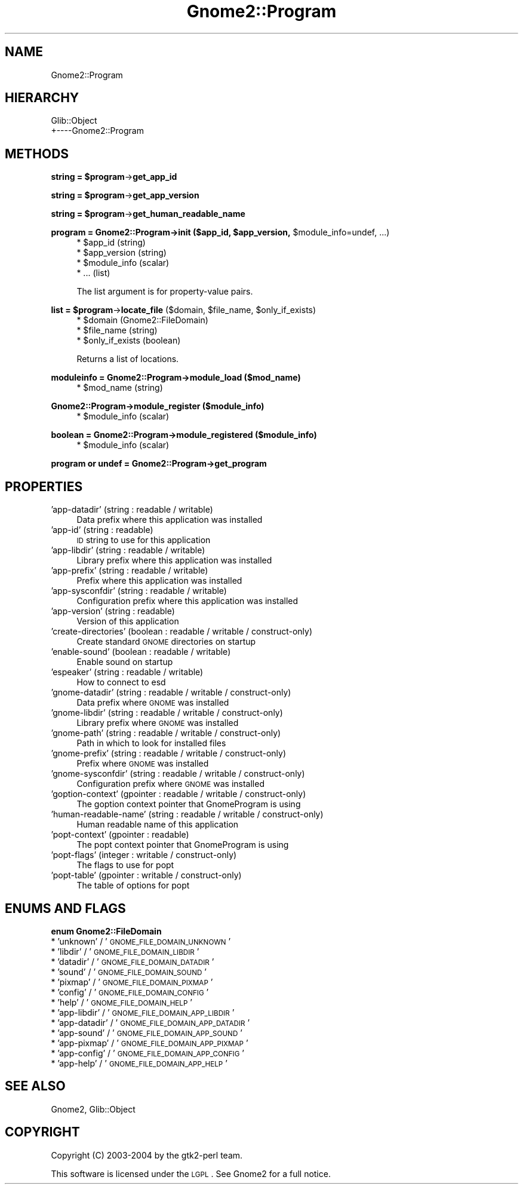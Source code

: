 .\" Automatically generated by Pod::Man v1.37, Pod::Parser v1.3
.\"
.\" Standard preamble:
.\" ========================================================================
.de Sh \" Subsection heading
.br
.if t .Sp
.ne 5
.PP
\fB\\$1\fR
.PP
..
.de Sp \" Vertical space (when we can't use .PP)
.if t .sp .5v
.if n .sp
..
.de Vb \" Begin verbatim text
.ft CW
.nf
.ne \\$1
..
.de Ve \" End verbatim text
.ft R
.fi
..
.\" Set up some character translations and predefined strings.  \*(-- will
.\" give an unbreakable dash, \*(PI will give pi, \*(L" will give a left
.\" double quote, and \*(R" will give a right double quote.  | will give a
.\" real vertical bar.  \*(C+ will give a nicer C++.  Capital omega is used to
.\" do unbreakable dashes and therefore won't be available.  \*(C` and \*(C'
.\" expand to `' in nroff, nothing in troff, for use with C<>.
.tr \(*W-|\(bv\*(Tr
.ds C+ C\v'-.1v'\h'-1p'\s-2+\h'-1p'+\s0\v'.1v'\h'-1p'
.ie n \{\
.    ds -- \(*W-
.    ds PI pi
.    if (\n(.H=4u)&(1m=24u) .ds -- \(*W\h'-12u'\(*W\h'-12u'-\" diablo 10 pitch
.    if (\n(.H=4u)&(1m=20u) .ds -- \(*W\h'-12u'\(*W\h'-8u'-\"  diablo 12 pitch
.    ds L" ""
.    ds R" ""
.    ds C` ""
.    ds C' ""
'br\}
.el\{\
.    ds -- \|\(em\|
.    ds PI \(*p
.    ds L" ``
.    ds R" ''
'br\}
.\"
.\" If the F register is turned on, we'll generate index entries on stderr for
.\" titles (.TH), headers (.SH), subsections (.Sh), items (.Ip), and index
.\" entries marked with X<> in POD.  Of course, you'll have to process the
.\" output yourself in some meaningful fashion.
.if \nF \{\
.    de IX
.    tm Index:\\$1\t\\n%\t"\\$2"
..
.    nr % 0
.    rr F
.\}
.\"
.\" For nroff, turn off justification.  Always turn off hyphenation; it makes
.\" way too many mistakes in technical documents.
.hy 0
.if n .na
.\"
.\" Accent mark definitions (@(#)ms.acc 1.5 88/02/08 SMI; from UCB 4.2).
.\" Fear.  Run.  Save yourself.  No user-serviceable parts.
.    \" fudge factors for nroff and troff
.if n \{\
.    ds #H 0
.    ds #V .8m
.    ds #F .3m
.    ds #[ \f1
.    ds #] \fP
.\}
.if t \{\
.    ds #H ((1u-(\\\\n(.fu%2u))*.13m)
.    ds #V .6m
.    ds #F 0
.    ds #[ \&
.    ds #] \&
.\}
.    \" simple accents for nroff and troff
.if n \{\
.    ds ' \&
.    ds ` \&
.    ds ^ \&
.    ds , \&
.    ds ~ ~
.    ds /
.\}
.if t \{\
.    ds ' \\k:\h'-(\\n(.wu*8/10-\*(#H)'\'\h"|\\n:u"
.    ds ` \\k:\h'-(\\n(.wu*8/10-\*(#H)'\`\h'|\\n:u'
.    ds ^ \\k:\h'-(\\n(.wu*10/11-\*(#H)'^\h'|\\n:u'
.    ds , \\k:\h'-(\\n(.wu*8/10)',\h'|\\n:u'
.    ds ~ \\k:\h'-(\\n(.wu-\*(#H-.1m)'~\h'|\\n:u'
.    ds / \\k:\h'-(\\n(.wu*8/10-\*(#H)'\z\(sl\h'|\\n:u'
.\}
.    \" troff and (daisy-wheel) nroff accents
.ds : \\k:\h'-(\\n(.wu*8/10-\*(#H+.1m+\*(#F)'\v'-\*(#V'\z.\h'.2m+\*(#F'.\h'|\\n:u'\v'\*(#V'
.ds 8 \h'\*(#H'\(*b\h'-\*(#H'
.ds o \\k:\h'-(\\n(.wu+\w'\(de'u-\*(#H)/2u'\v'-.3n'\*(#[\z\(de\v'.3n'\h'|\\n:u'\*(#]
.ds d- \h'\*(#H'\(pd\h'-\w'~'u'\v'-.25m'\f2\(hy\fP\v'.25m'\h'-\*(#H'
.ds D- D\\k:\h'-\w'D'u'\v'-.11m'\z\(hy\v'.11m'\h'|\\n:u'
.ds th \*(#[\v'.3m'\s+1I\s-1\v'-.3m'\h'-(\w'I'u*2/3)'\s-1o\s+1\*(#]
.ds Th \*(#[\s+2I\s-2\h'-\w'I'u*3/5'\v'-.3m'o\v'.3m'\*(#]
.ds ae a\h'-(\w'a'u*4/10)'e
.ds Ae A\h'-(\w'A'u*4/10)'E
.    \" corrections for vroff
.if v .ds ~ \\k:\h'-(\\n(.wu*9/10-\*(#H)'\s-2\u~\d\s+2\h'|\\n:u'
.if v .ds ^ \\k:\h'-(\\n(.wu*10/11-\*(#H)'\v'-.4m'^\v'.4m'\h'|\\n:u'
.    \" for low resolution devices (crt and lpr)
.if \n(.H>23 .if \n(.V>19 \
\{\
.    ds : e
.    ds 8 ss
.    ds o a
.    ds d- d\h'-1'\(ga
.    ds D- D\h'-1'\(hy
.    ds th \o'bp'
.    ds Th \o'LP'
.    ds ae ae
.    ds Ae AE
.\}
.rm #[ #] #H #V #F C
.\" ========================================================================
.\"
.IX Title "Gnome2::Program 3pm"
.TH Gnome2::Program 3pm "2006-06-19" "perl v5.8.7" "User Contributed Perl Documentation"
.SH "NAME"
Gnome2::Program
.SH "HIERARCHY"
.IX Header "HIERARCHY"
.Vb 2
\&  Glib::Object
\&  +\-\-\-\-Gnome2::Program
.Ve
.SH "METHODS"
.IX Header "METHODS"
.ie n .Sh "string = $program\fP\->\fBget_app_id"
.el .Sh "string = \f(CW$program\fP\->\fBget_app_id\fP"
.IX Subsection "string = $program->get_app_id"
.ie n .Sh "string = $program\fP\->\fBget_app_version"
.el .Sh "string = \f(CW$program\fP\->\fBget_app_version\fP"
.IX Subsection "string = $program->get_app_version"
.ie n .Sh "string = $program\fP\->\fBget_human_readable_name"
.el .Sh "string = \f(CW$program\fP\->\fBget_human_readable_name\fP"
.IX Subsection "string = $program->get_human_readable_name"
.ie n .Sh "program = Gnome2::Program\->\fBinit\fP ($app_id, $app_version\fP, \f(CW$module_info=undef, ...)"
.el .Sh "program = Gnome2::Program\->\fBinit\fP ($app_id, \f(CW$app_version\fP, \f(CW$module_info\fP=undef, ...)"
.IX Subsection "program = Gnome2::Program->init ($app_id, $app_version, $module_info=undef, ...)"
.RS 4
.ie n .IP "* $app_id (string)" 4
.el .IP "* \f(CW$app_id\fR (string)" 4
.IX Item "$app_id (string)"
.PD 0
.ie n .IP "* $app_version (string)" 4
.el .IP "* \f(CW$app_version\fR (string)" 4
.IX Item "$app_version (string)"
.ie n .IP "* $module_info (scalar)" 4
.el .IP "* \f(CW$module_info\fR (scalar)" 4
.IX Item "$module_info (scalar)"
.IP "* ... (list)" 4
.IX Item "... (list)"
.RE
.RS 4
.PD
.Sp
The list argument is for property-value pairs.
.RE
.ie n .Sh "list = $program\fP\->\fBlocate_file\fP ($domain, \f(CW$file_name\fP, \f(CW$only_if_exists)"
.el .Sh "list = \f(CW$program\fP\->\fBlocate_file\fP ($domain, \f(CW$file_name\fP, \f(CW$only_if_exists\fP)"
.IX Subsection "list = $program->locate_file ($domain, $file_name, $only_if_exists)"
.RS 4
.ie n .IP "* $domain (Gnome2::FileDomain)" 4
.el .IP "* \f(CW$domain\fR (Gnome2::FileDomain)" 4
.IX Item "$domain (Gnome2::FileDomain)"
.PD 0
.ie n .IP "* $file_name (string)" 4
.el .IP "* \f(CW$file_name\fR (string)" 4
.IX Item "$file_name (string)"
.ie n .IP "* $only_if_exists (boolean)" 4
.el .IP "* \f(CW$only_if_exists\fR (boolean)" 4
.IX Item "$only_if_exists (boolean)"
.RE
.RS 4
.PD
.Sp
Returns a list of locations.
.RE
.Sh "moduleinfo = Gnome2::Program\->\fBmodule_load\fP ($mod_name)"
.IX Subsection "moduleinfo = Gnome2::Program->module_load ($mod_name)"
.RS 4
.ie n .IP "* $mod_name (string)" 4
.el .IP "* \f(CW$mod_name\fR (string)" 4
.IX Item "$mod_name (string)"
.RE
.RS 4
.RE
.Sh "Gnome2::Program\->\fBmodule_register\fP ($module_info)"
.IX Subsection "Gnome2::Program->module_register ($module_info)"
.RS 4
.PD 0
.ie n .IP "* $module_info (scalar)" 4
.el .IP "* \f(CW$module_info\fR (scalar)" 4
.IX Item "$module_info (scalar)"
.RE
.RS 4
.RE
.PD
.Sh "boolean = Gnome2::Program\->\fBmodule_registered\fP ($module_info)"
.IX Subsection "boolean = Gnome2::Program->module_registered ($module_info)"
.RS 4
.ie n .IP "* $module_info (scalar)" 4
.el .IP "* \f(CW$module_info\fR (scalar)" 4
.IX Item "$module_info (scalar)"
.RE
.RS 4
.RE
.Sh "program or undef = Gnome2::Program\->\fBget_program\fP"
.IX Subsection "program or undef = Gnome2::Program->get_program"
.SH "PROPERTIES"
.IX Header "PROPERTIES"
.PD 0
.IP "'app\-datadir' (string : readable / writable)" 4
.IX Item "'app-datadir' (string : readable / writable)"
.PD
Data prefix where this application was installed
.IP "'app\-id' (string : readable)" 4
.IX Item "'app-id' (string : readable)"
\&\s-1ID\s0 string to use for this application
.IP "'app\-libdir' (string : readable / writable)" 4
.IX Item "'app-libdir' (string : readable / writable)"
Library prefix where this application was installed
.IP "'app\-prefix' (string : readable / writable)" 4
.IX Item "'app-prefix' (string : readable / writable)"
Prefix where this application was installed
.IP "'app\-sysconfdir' (string : readable / writable)" 4
.IX Item "'app-sysconfdir' (string : readable / writable)"
Configuration prefix where this application was installed
.IP "'app\-version' (string : readable)" 4
.IX Item "'app-version' (string : readable)"
Version of this application
.IP "'create\-directories' (boolean : readable / writable / construct\-only)" 4
.IX Item "'create-directories' (boolean : readable / writable / construct-only)"
Create standard \s-1GNOME\s0 directories on startup
.IP "'enable\-sound' (boolean : readable / writable)" 4
.IX Item "'enable-sound' (boolean : readable / writable)"
Enable sound on startup
.IP "'espeaker' (string : readable / writable)" 4
.IX Item "'espeaker' (string : readable / writable)"
How to connect to esd
.IP "'gnome\-datadir' (string : readable / writable / construct\-only)" 4
.IX Item "'gnome-datadir' (string : readable / writable / construct-only)"
Data prefix where \s-1GNOME\s0 was installed
.IP "'gnome\-libdir' (string : readable / writable / construct\-only)" 4
.IX Item "'gnome-libdir' (string : readable / writable / construct-only)"
Library prefix where \s-1GNOME\s0 was installed
.IP "'gnome\-path' (string : readable / writable / construct\-only)" 4
.IX Item "'gnome-path' (string : readable / writable / construct-only)"
Path in which to look for installed files
.IP "'gnome\-prefix' (string : readable / writable / construct\-only)" 4
.IX Item "'gnome-prefix' (string : readable / writable / construct-only)"
Prefix where \s-1GNOME\s0 was installed
.IP "'gnome\-sysconfdir' (string : readable / writable / construct\-only)" 4
.IX Item "'gnome-sysconfdir' (string : readable / writable / construct-only)"
Configuration prefix where \s-1GNOME\s0 was installed
.IP "'goption\-context' (gpointer : readable / writable / construct\-only)" 4
.IX Item "'goption-context' (gpointer : readable / writable / construct-only)"
The goption context pointer that GnomeProgram is using
.IP "'human\-readable\-name' (string : readable / writable / construct\-only)" 4
.IX Item "'human-readable-name' (string : readable / writable / construct-only)"
Human readable name of this application
.IP "'popt\-context' (gpointer : readable)" 4
.IX Item "'popt-context' (gpointer : readable)"
The popt context pointer that GnomeProgram is using
.IP "'popt\-flags' (integer : writable / construct\-only)" 4
.IX Item "'popt-flags' (integer : writable / construct-only)"
The flags to use for popt
.IP "'popt\-table' (gpointer : writable / construct\-only)" 4
.IX Item "'popt-table' (gpointer : writable / construct-only)"
The table of options for popt
.SH "ENUMS AND FLAGS"
.IX Header "ENUMS AND FLAGS"
.Sh "enum Gnome2::FileDomain"
.IX Subsection "enum Gnome2::FileDomain"
.IP "* 'unknown' / '\s-1GNOME_FILE_DOMAIN_UNKNOWN\s0'" 4
.IX Item "'unknown' / 'GNOME_FILE_DOMAIN_UNKNOWN'"
.PD 0
.IP "* 'libdir' / '\s-1GNOME_FILE_DOMAIN_LIBDIR\s0'" 4
.IX Item "'libdir' / 'GNOME_FILE_DOMAIN_LIBDIR'"
.IP "* 'datadir' / '\s-1GNOME_FILE_DOMAIN_DATADIR\s0'" 4
.IX Item "'datadir' / 'GNOME_FILE_DOMAIN_DATADIR'"
.IP "* 'sound' / '\s-1GNOME_FILE_DOMAIN_SOUND\s0'" 4
.IX Item "'sound' / 'GNOME_FILE_DOMAIN_SOUND'"
.IP "* 'pixmap' / '\s-1GNOME_FILE_DOMAIN_PIXMAP\s0'" 4
.IX Item "'pixmap' / 'GNOME_FILE_DOMAIN_PIXMAP'"
.IP "* 'config' / '\s-1GNOME_FILE_DOMAIN_CONFIG\s0'" 4
.IX Item "'config' / 'GNOME_FILE_DOMAIN_CONFIG'"
.IP "* 'help' / '\s-1GNOME_FILE_DOMAIN_HELP\s0'" 4
.IX Item "'help' / 'GNOME_FILE_DOMAIN_HELP'"
.IP "* 'app\-libdir' / '\s-1GNOME_FILE_DOMAIN_APP_LIBDIR\s0'" 4
.IX Item "'app-libdir' / 'GNOME_FILE_DOMAIN_APP_LIBDIR'"
.IP "* 'app\-datadir' / '\s-1GNOME_FILE_DOMAIN_APP_DATADIR\s0'" 4
.IX Item "'app-datadir' / 'GNOME_FILE_DOMAIN_APP_DATADIR'"
.IP "* 'app\-sound' / '\s-1GNOME_FILE_DOMAIN_APP_SOUND\s0'" 4
.IX Item "'app-sound' / 'GNOME_FILE_DOMAIN_APP_SOUND'"
.IP "* 'app\-pixmap' / '\s-1GNOME_FILE_DOMAIN_APP_PIXMAP\s0'" 4
.IX Item "'app-pixmap' / 'GNOME_FILE_DOMAIN_APP_PIXMAP'"
.IP "* 'app\-config' / '\s-1GNOME_FILE_DOMAIN_APP_CONFIG\s0'" 4
.IX Item "'app-config' / 'GNOME_FILE_DOMAIN_APP_CONFIG'"
.IP "* 'app\-help' / '\s-1GNOME_FILE_DOMAIN_APP_HELP\s0'" 4
.IX Item "'app-help' / 'GNOME_FILE_DOMAIN_APP_HELP'"
.PD
.SH "SEE ALSO"
.IX Header "SEE ALSO"
Gnome2, Glib::Object
.SH "COPYRIGHT"
.IX Header "COPYRIGHT"
Copyright (C) 2003\-2004 by the gtk2\-perl team.
.PP
This software is licensed under the \s-1LGPL\s0.  See Gnome2 for a full notice.
